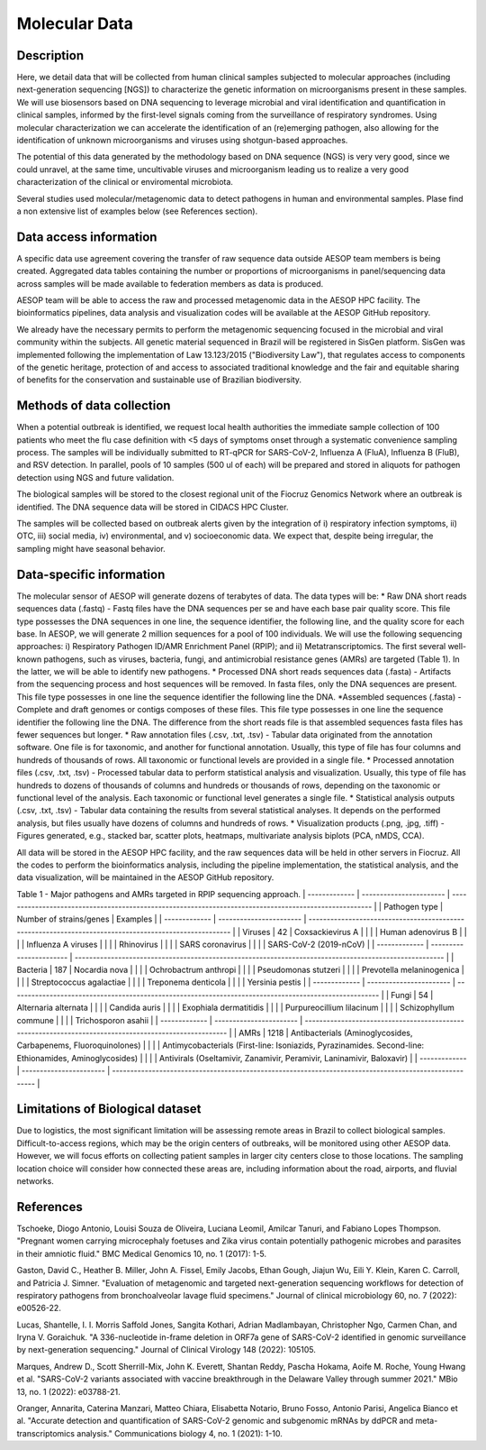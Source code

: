 Molecular Data
=====

Description
^^^^^^^^^^^
Here, we detail data that will be collected from human clinical samples subjected to molecular approaches (including next-generation sequencing [NGS]) to characterize the genetic information on microorganisms present in these samples. We will use biosensors based on DNA  sequencing to leverage microbial and viral identification and quantification in clinical samples, informed by the first-level signals coming from the surveillance of respiratory syndromes. Using molecular characterization we can accelerate the identification of an (re)emerging pathogen, also allowing for the identification of unknown microorganisms and viruses using shotgun-based approaches.  

The potential of this data generated by the methodology based on DNA sequence (NGS) is very very good, since we could unravel, at the same time, uncultivable viruses and microorganism leading us to realize a very good characterization of the clinical or enviromental microbiota.

Several studies used molecular/metagenomic data to detect pathogens in human and environmental samples. Plase find a non extensive list of examples below (see References section).

Data access information
^^^^^^^^^^^^^^^^^^^^^^^
A specific data use agreement covering the transfer of raw sequence data outside AESOP team members is being created. Aggregated data tables containing the number or proportions of microorganisms in panel/sequencing data across samples will be made available to federation members as data is produced.

AESOP team will be able to access the raw and processed metagenomic data in the AESOP HPC facility. The bioinformatics pipelines, data analysis and visualization codes will be available at the AESOP GitHub repository.

We already have the necessary permits to perform the metagenomic sequencing focused in the microbial and viral community within the subjects. All genetic material sequenced in Brazil will be registered in SisGen platform. SisGen was implemented following the implementation of Law 13.123/2015 ("Biodiversity Law"), that regulates access to components of the genetic heritage, protection of and access to associated traditional knowledge and the fair and equitable sharing of benefits for the conservation and sustainable use of Brazilian biodiversity. 

Methods of data collection
^^^^^^^^^^^^^^^^^^^^^^^^^^
When a potential outbreak is identified, we request local health authorities the immediate sample collection of 100 patients who meet the flu case definition with <5 days of symptoms onset through a systematic convenience sampling process. The samples will be individually submitted to RT-qPCR for SARS-CoV-2, Influenza A (FluA), Influenza B (FluB), and RSV detection. In parallel, pools of 10 samples (500 ul of each) will be prepared and stored in aliquots for pathogen detection using NGS and future validation.

The biological samples will be stored to the closest regional unit of the Fiocruz Genomics Network where an outbreak is identified. The DNA sequence data will be stored in CIDACS HPC Cluster.

The samples will be collected based on outbreak alerts given by the integration of i) respiratory infection symptoms, ii) OTC, iii) social media, iv) environmental, and v) socioeconomic data. We expect that, despite being irregular, the sampling might have seasonal behavior. 

Data-specific information
^^^^^^^^^^^^^^^^^^^^^^^^^
The molecular sensor of AESOP will generate dozens of terabytes of data. The data types will be:
* Raw DNA short reads sequences data (.fastq) - Fastq files have the DNA sequences per se and have each base pair quality score. This file type possesses the DNA sequences in one line, the sequence identifier, the following line, and the quality score for each base. In AESOP, we will generate 2 million sequences for a pool of 100 individuals. We will use the following sequencing approaches: i) Respiratory Pathogen ID/AMR Enrichment Panel (RPIP); and ii) Metatranscriptomics. The first several well-known pathogens, such as viruses, bacteria, fungi, and antimicrobial resistance genes (AMRs) are targeted (Table 1). In the latter, we will be able to identify new pathogens. 
* Processed DNA short reads sequences data (.fasta) - Artifacts from the sequencing process and host sequences will be removed. In fasta files, only the DNA sequences are present. This file type possesses in one line the sequence identifier the following line the DNA.
*Assembled sequences (.fasta) - Complete and draft genomes or contigs composes of these files. This file type possesses in one line the sequence identifier the following line the DNA. The difference from the short reads file is that assembled sequences fasta files has fewer sequences but longer.
* Raw annotation files (.csv, .txt, .tsv) - Tabular data originated from the annotation software. One file is for taxonomic, and another for functional annotation. Usually, this type of file has four columns and hundreds of thousands of rows. All taxonomic or functional levels are provided in a single file.
* Processed annotation files (.csv, .txt, .tsv) - Processed tabular data to perform statistical analysis and visualization. Usually, this type of file has hundreds to dozens of thousands of columns and hundreds or thousands of rows, depending on the taxonomic or functional level of the analysis. Each taxonomic or functional level generates a single file.
* Statistical analysis outputs (.csv, .txt, .tsv) - Tabular data containing the results from several statistical analyses. It depends on the performed analysis, but files usually have dozens of columns and hundreds of rows.
* Visualization products (.png, .jpg, .tiff) - Figures generated, e.g., stacked bar, scatter plots, heatmaps, multivariate analysis biplots (PCA, nMDS, CCA).  
 
All data will be stored in the AESOP HPC facility, and the raw sequences data will be held in other servers in Fiocruz. All the codes to perform the bioinformatics analysis, including the pipeline implementation, the statistical analysis, and the data visualization, will be maintained in the AESOP GitHub repository.

Table 1 - Major pathogens and AMRs targeted in RPIP sequencing approach.
| ------------- | ----------------------- | ------------------------------------------------------------------------------------------------------ |
| Pathogen type | Number of strains/genes | Examples                                                                                               |
| ------------- | ----------------------- | ------------------------------------------------------------------------------------------------------ |
| Viruses       | 42                      | Coxsackievirus A                                                                                       |
|               |                         | Human adenovirus B                                                                                     |
|               |                         | Influenza A viruses                                                                                    |
|               |                         | Rhinovirus                                                                                             |
|               |                         | SARS coronavirus                                                                                       |
|               |                         | SARS-CoV-2 (2019-nCoV)                                                                                 |
| ------------- | ----------------------- | ------------------------------------------------------------------------------------------------------ |
| Bacteria      | 187                     | Nocardia nova                                                                                          |
|               |                         | Ochrobactrum anthropi                                                                                  |
|               |                         | Pseudomonas stutzeri                                                                                   |
|               |                         | Prevotella melaninogenica                                                                              |
|               |                         | Streptococcus agalactiae                                                                               |
|               |                         | Treponema denticola                                                                                    |
|               |                         | Yersinia pestis                                                                                        |
| ------------- | ----------------------- | ------------------------------------------------------------------------------------------------------ |
| Fungi         | 54                      | Alternaria alternata                                                                                   |
|               |                         | Candida auris                                                                                          |
|               |                         | Exophiala dermatitidis                                                                                 |
|               |                         | Purpureocillium lilacinum                                                                              |
|               |                         | Schizophyllum commune                                                                                  |
|               |                         | Trichosporon asahii                                                                                    |
| ------------- | ----------------------- | ------------------------------------------------------------------------------------------------------ |
| AMRs          | 1218                    | Antibacterials (Aminoglycosides, Carbapenems, Fluoroquinolones)                                        |
|               |                         | Antimycobacterials (First-line: Isoniazids, Pyrazinamides. Second-line: Ethionamides, Aminoglycosides) |
|               |                         | Antivirals (Oseltamivir, Zanamivir, Peramivir, Laninamivir, Baloxavir)                                 |
| ------------- | ----------------------- | ------------------------------------------------------------------------------------------------------ |

Limitations of Biological dataset
^^^^^^^^^^^^^^^^^^^^^^^^^^
Due to logistics, the most significant limitation will be assessing remote areas in Brazil to collect biological samples. Difficult-to-access regions, which may be the origin centers of outbreaks, will be monitored using other AESOP data. However, we will focus efforts on collecting patient samples in larger city centers close to those locations. The sampling location choice will consider how connected these areas are, including information about the road, airports, and fluvial networks.

References
^^^^^^^^^^^^^^^^^^^^^^^^^^
Tschoeke, Diogo Antonio, Louisi Souza de Oliveira, Luciana Leomil, Amilcar Tanuri, and Fabiano Lopes Thompson. "Pregnant women carrying microcephaly foetuses and Zika virus contain potentially pathogenic microbes and parasites in their amniotic fluid." BMC Medical Genomics 10, no. 1 (2017): 1-5.

Gaston, David C., Heather B. Miller, John A. Fissel, Emily Jacobs, Ethan Gough, Jiajun Wu, Eili Y. Klein, Karen C. Carroll, and Patricia J. Simner. "Evaluation of metagenomic and targeted next-generation sequencing workflows for detection of respiratory pathogens from bronchoalveolar lavage fluid specimens." Journal of clinical microbiology 60, no. 7 (2022): e00526-22.

Lucas, Shantelle, I. I. Morris Saffold Jones, Sangita Kothari, Adrian Madlambayan, Christopher Ngo, Carmen Chan, and Iryna V. Goraichuk. "A 336-nucleotide in-frame deletion in ORF7a gene of SARS-CoV-2 identified in genomic surveillance by next-generation sequencing." Journal of Clinical Virology 148 (2022): 105105.

Marques, Andrew D., Scott Sherrill-Mix, John K. Everett, Shantan Reddy, Pascha Hokama, Aoife M. Roche, Young Hwang et al. "SARS-CoV-2 variants associated with vaccine breakthrough in the Delaware Valley through summer 2021." MBio 13, no. 1 (2022): e03788-21.

Oranger, Annarita, Caterina Manzari, Matteo Chiara, Elisabetta Notario, Bruno Fosso, Antonio Parisi, Angelica Bianco et al. "Accurate detection and quantification of SARS-CoV-2 genomic and subgenomic mRNAs by ddPCR and meta-transcriptomics analysis." Communications biology 4, no. 1 (2021): 1-10.

